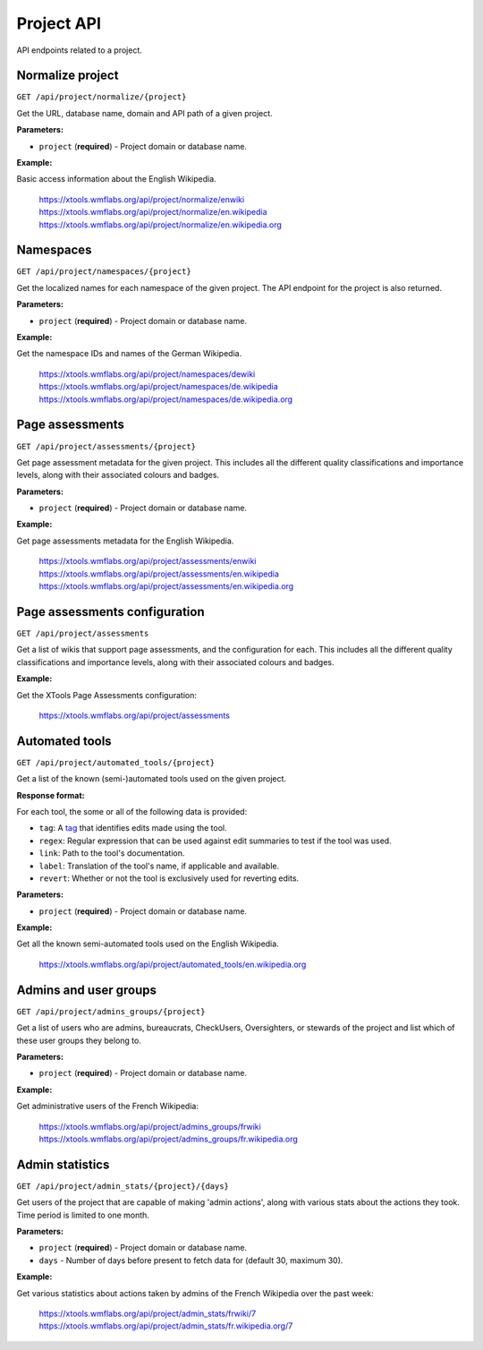 ###########
Project API
###########

API endpoints related to a project.

Normalize project
=================
``GET /api/project/normalize/{project}``

Get the URL, database name, domain and API path of a given project.

**Parameters:**

* ``project`` (**required**) - Project domain or database name.

**Example:**

Basic access information about the English Wikipedia.

    https://xtools.wmflabs.org/api/project/normalize/enwiki
    https://xtools.wmflabs.org/api/project/normalize/en.wikipedia
    https://xtools.wmflabs.org/api/project/normalize/en.wikipedia.org

Namespaces
==========
``GET /api/project/namespaces/{project}``

Get the localized names for each namespace of the given project.
The API endpoint for the project is also returned.

**Parameters:**

* ``project`` (**required**) - Project domain or database name.

**Example:**

Get the namespace IDs and names of the German Wikipedia.

    https://xtools.wmflabs.org/api/project/namespaces/dewiki
    https://xtools.wmflabs.org/api/project/namespaces/de.wikipedia
    https://xtools.wmflabs.org/api/project/namespaces/de.wikipedia.org

Page assessments
================
``GET /api/project/assessments/{project}``

Get page assessment metadata for the given project. This includes all the
different quality classifications and importance levels, along with their
associated colours and badges.

**Parameters:**

* ``project`` (**required**) - Project domain or database name.

**Example:**

Get page assessments metadata for the English Wikipedia.

    https://xtools.wmflabs.org/api/project/assessments/enwiki
    https://xtools.wmflabs.org/api/project/assessments/en.wikipedia
    https://xtools.wmflabs.org/api/project/assessments/en.wikipedia.org

Page assessments configuration
==============================
``GET /api/project/assessments``

Get a list of wikis that support page assessments, and the configuration
for each. This includes all the different quality classifications and
importance levels, along with their associated colours and badges.

**Example:**

Get the XTools Page Assessments configuration:

    https://xtools.wmflabs.org/api/project/assessments

Automated tools
===============
``GET /api/project/automated_tools/{project}``

Get a list of the known (semi-)automated tools used on the given project.

**Response format:**

For each tool, the some or all of the following data is provided:

* ``tag``: A `tag <https://www.mediawiki.org/wiki/Help:Tags>`_ that identifies edits made using the tool.
* ``regex``: Regular expression that can be used against edit summaries to test if the tool was used.
* ``link``: Path to the tool's documentation.
* ``label``: Translation of the tool's name, if applicable and available.
* ``revert``: Whether or not the tool is exclusively used for reverting edits.

**Parameters:**

* ``project`` (**required**) - Project domain or database name.

**Example:**

Get all the known semi-automated tools used on the English Wikipedia.

    https://xtools.wmflabs.org/api/project/automated_tools/en.wikipedia.org

Admins and user groups
======================
``GET /api/project/admins_groups/{project}``

Get a list of users who are admins, bureaucrats, CheckUsers, Oversighters, or
stewards of the project and list which of these user groups they belong to.

**Parameters:**

* ``project`` (**required**) - Project domain or database name.

**Example:**

Get administrative users of the French Wikipedia:

    https://xtools.wmflabs.org/api/project/admins_groups/frwiki
    https://xtools.wmflabs.org/api/project/admins_groups/fr.wikipedia.org

Admin statistics
================

``GET /api/project/admin_stats/{project}/{days}``

Get users of the project that are capable of making 'admin actions', along with
various stats about the actions they took. Time period is limited to one month.

**Parameters:**

* ``project`` (**required**) - Project domain or database name.
* ``days`` - Number of days before present to fetch data for (default 30, maximum 30).

**Example:**

Get various statistics about actions taken by admins of the French Wikipedia
over the past week:

    https://xtools.wmflabs.org/api/project/admin_stats/frwiki/7
    https://xtools.wmflabs.org/api/project/admin_stats/fr.wikipedia.org/7
